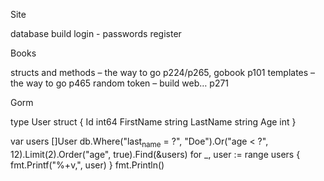 **** Site
     database
     build login - passwords
     register
     

**** Books
     structs and methods -- the way to go p224/p265, gobook p101
     templates -- the way to go p465
     random token -- build web... p271

**** Gorm
type User struct {
    Id        int64
    FirstName string
    LastName  string
    Age       int
}

var users []User
    db.Where("last_name = ?", "Doe").Or("age < ?", 12).Limit(2).Order("age", true).Find(&users)
    for _, user := range users {
        fmt.Printf("%+v,", user)
    }
    fmt.Println()
